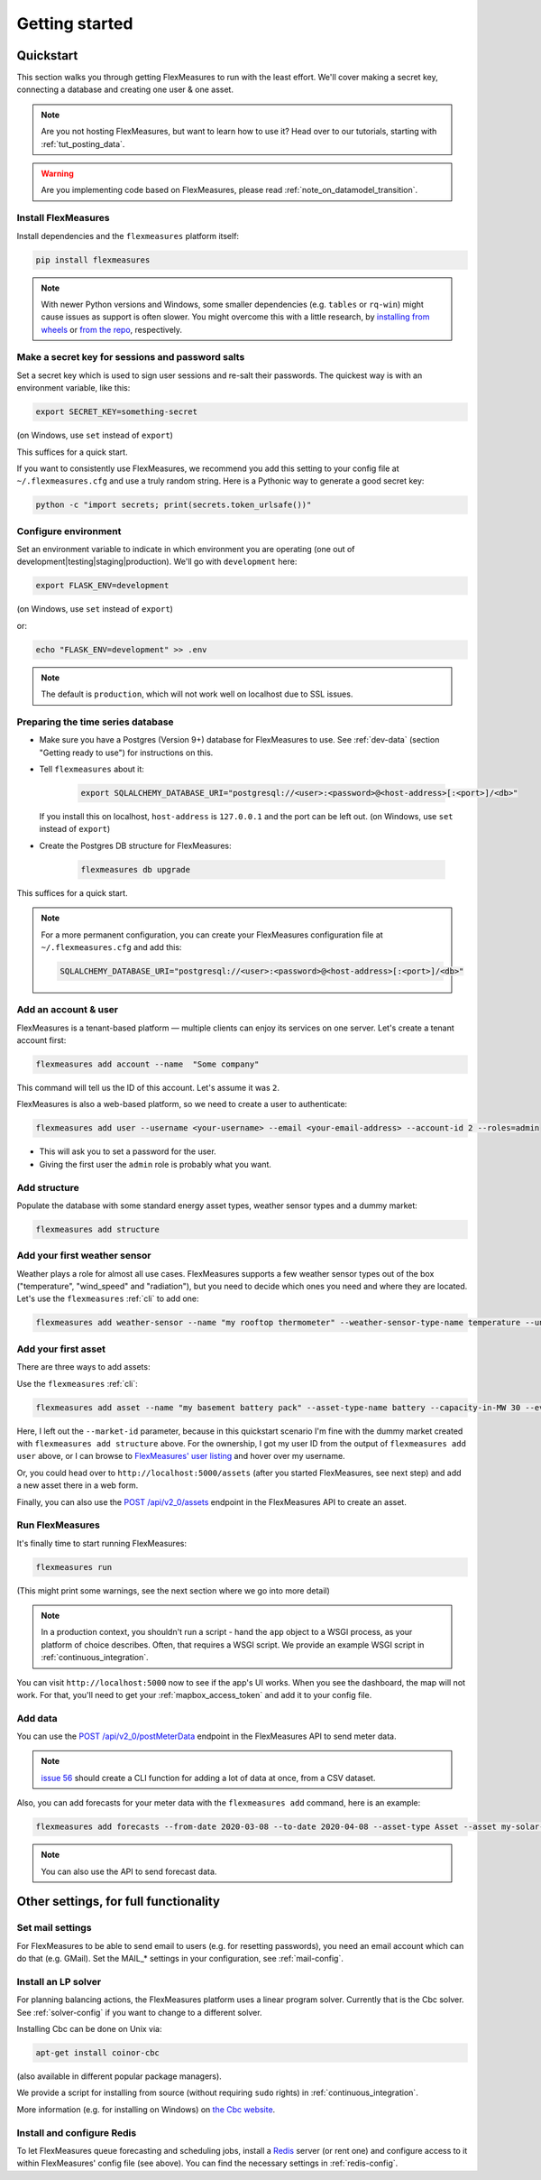 .. _getting_started:

Getting started
=================================

Quickstart
----------

This section walks you through getting FlexMeasures to run with the least effort. We'll cover making a secret key, connecting a database and creating one user & one asset.

.. note:: Are you not hosting FlexMeasures, but want to learn how to use it? Head over to our tutorials, starting with :ref:`tut_posting_data`.

.. warning:: Are you implementing code based on FlexMeasures, please read :ref:`note_on_datamodel_transition`.


Install FlexMeasures
^^^^^^^^^^^^^^^^^^^^

Install dependencies and the ``flexmeasures`` platform itself:

.. code-block::

   pip install flexmeasures

.. note:: With newer Python versions and Windows, some smaller dependencies (e.g. ``tables`` or ``rq-win``) might cause issues as support is often slower. You might overcome this with a little research, by `installing from wheels <http://www.pytables.org/usersguide/installation.html#prerequisitesbininst>`_ or `from the repo <https://github.com/michaelbrooks/rq-win#installation-and-use>`_, respectively.


Make a secret key for sessions and password salts
^^^^^^^^^^^^^^^^^^^^^^^^^^^^^^^^^^^^^^^^^^^^^^^^^

Set a secret key which is used to sign user sessions and re-salt their passwords. The quickest way is with an environment variable, like this:

.. code-block::

   export SECRET_KEY=something-secret

(on Windows, use ``set`` instead of ``export``\ )

This suffices for a quick start.

If you want to consistently use FlexMeasures, we recommend you add this setting to your config file at ``~/.flexmeasures.cfg`` and use a truly random string. Here is a Pythonic way to generate a good secret key:

.. code-block::

   python -c "import secrets; print(secrets.token_urlsafe())"



Configure environment
^^^^^^^^^^^^^^^^^^^^^

Set an environment variable to indicate in which environment you are operating (one out of development|testing|staging|production). We'll go with ``development`` here:

.. code-block::

   export FLASK_ENV=development

(on Windows, use ``set`` instead of ``export``\ )

or:

.. code-block::

   echo "FLASK_ENV=development" >> .env

.. note:: The default is ``production``\ , which will not work well on localhost due to SSL issues. 


Preparing the time series database
^^^^^^^^^^^^^^^^^^^^^^^^^^^^^^^^^^


* Make sure you have a Postgres (Version 9+) database for FlexMeasures to use. See :ref:`dev-data` (section "Getting ready to use") for instructions on this.
* 
  Tell ``flexmeasures`` about it:

   .. code-block::

       export SQLALCHEMY_DATABASE_URI="postgresql://<user>:<password>@<host-address>[:<port>]/<db>"

  If you install this on localhost, ``host-address`` is ``127.0.0.1`` and the port can be left out.
  (on Windows, use ``set`` instead of ``export``\ )

* 
  Create the Postgres DB structure for FlexMeasures:

   .. code-block::

       flexmeasures db upgrade

This suffices for a quick start.

.. note:: For a more permanent configuration, you can create your FlexMeasures configuration file at ``~/.flexmeasures.cfg`` and add this:

    .. code-block::

        SQLALCHEMY_DATABASE_URI="postgresql://<user>:<password>@<host-address>[:<port>]/<db>"



Add an account & user
^^^^^^^^^^^^^^^^^^^^^

FlexMeasures is a tenant-based platform ― multiple clients can enjoy its services on one server. Let's create a tenant account first: 

.. code-block::

   flexmeasures add account --name  "Some company"

This command will tell us the ID of this account. Let's assume it was ``2``.

FlexMeasures is also a web-based platform, so we need to create a user to authenticate:

.. code-block::

   flexmeasures add user --username <your-username> --email <your-email-address> --account-id 2 --roles=admin


* This will ask you to set a password for the user.
* Giving the first user the ``admin`` role is probably what you want.


Add structure
^^^^^^^^^^^^^

Populate the database with some standard energy asset types, weather sensor types and a dummy market:

.. code-block::

   flexmeasures add structure


Add your first weather sensor
^^^^^^^^^^^^^^^^^^^^^^^^^^^^^^

Weather plays a role for almost all use cases.
FlexMeasures supports a few weather sensor types out of the box ("temperature", "wind_speed" and "radiation"), but you need to decide which ones you need and where they are located.
Let's use the ``flexmeasures`` :ref:`cli` to add one:

.. code-block::

   flexmeasures add weather-sensor --name "my rooftop thermometer" --weather-sensor-type-name temperature --unit °C --event-resolution 15 --latitude 33 --longitude 2.4


Add your first asset
^^^^^^^^^^^^^^^^^^^^

There are three ways to add assets:

Use the ``flexmeasures`` :ref:`cli`:

.. code-block::

    flexmeasures add asset --name "my basement battery pack" --asset-type-name battery --capacity-in-MW 30 --event-resolution 2 --latitude 65 --longitude 123.76 --owner-id 1

Here, I left out the ``--market-id`` parameter, because in this quickstart scenario I'm fine with the dummy market created with ``flexmeasures add structure`` above.
For the ownership, I got my user ID from the output of ``flexmeasures add user`` above, or I can browse to `FlexMeasures' user listing <http://localhost:5000/users>`_ and hover over my username.

Or, you could head over to ``http://localhost:5000/assets`` (after you started FlexMeasures, see next step) and add a new asset there in a web form.

Finally, you can also use the `POST /api/v2_0/assets <api/v2_0.html#post--api-v2_0-assets>`_ endpoint in the FlexMeasures API to create an asset.


Run FlexMeasures
^^^^^^^^^^^^^^^^

It's finally time to start running FlexMeasures:

.. code-block::

   flexmeasures run

(This might print some warnings, see the next section where we go into more detail)

.. note:: In a production context, you shouldn't run a script - hand the ``app`` object to a WSGI process, as your platform of choice describes.
          Often, that requires a WSGI script. We provide an example WSGI script in :ref:`continuous_integration`.

You can visit ``http://localhost:5000`` now to see if the app's UI works.
When you see the dashboard, the map will not work. For that, you'll need to get your :ref:`mapbox_access_token` and add it to your config file.


Add data
^^^^^^^^

You can use the `POST /api/v2_0/postMeterData <api/v2_0.html#post--api-v2_0-postMeterData>`_ endpoint in the FlexMeasures API to send meter data.

.. note::  `issue 56 <https://github.com/FlexMeasures/flexmeasures/issues/56>`_ should create a CLI function for adding a lot of data at once, from a CSV dataset.

Also, you can add forecasts for your meter data with the ``flexmeasures add`` command, here is an example:

.. code-block::

   flexmeasures add forecasts --from-date 2020-03-08 --to-date 2020-04-08 --asset-type Asset --asset my-solar-panel

.. note:: You can also use the API to send forecast data.



Other settings, for full functionality
--------------------------------------

Set mail settings
^^^^^^^^^^^^^^^^^

For FlexMeasures to be able to send email to users (e.g. for resetting passwords), you need an email account which can do that (e.g. GMail). Set the MAIL_* settings in your configuration, see :ref:`mail-config`.

Install an LP solver
^^^^^^^^^^^^^^^^^^^^

For planning balancing actions, the FlexMeasures platform uses a linear program solver. Currently that is the Cbc solver. See :ref:`solver-config` if you want to change to a different solver.

Installing Cbc can be done on Unix via:

.. code-block::

   apt-get install coinor-cbc


(also available in different popular package managers).

We provide a script for installing from source (without requiring ``sudo`` rights) in :ref:`continuous_integration`.

More information (e.g. for installing on Windows) on `the Cbc website <https://projects.coin-or.org/Cbc>`_.

Install and configure Redis
^^^^^^^^^^^^^^^^^^^^^^^

To let FlexMeasures queue forecasting and scheduling jobs, install a `Redis <https://redis.io/>`_ server (or rent one) and configure access to it within FlexMeasures' config file (see above). You can find the necessary settings in :ref:`redis-config`.
